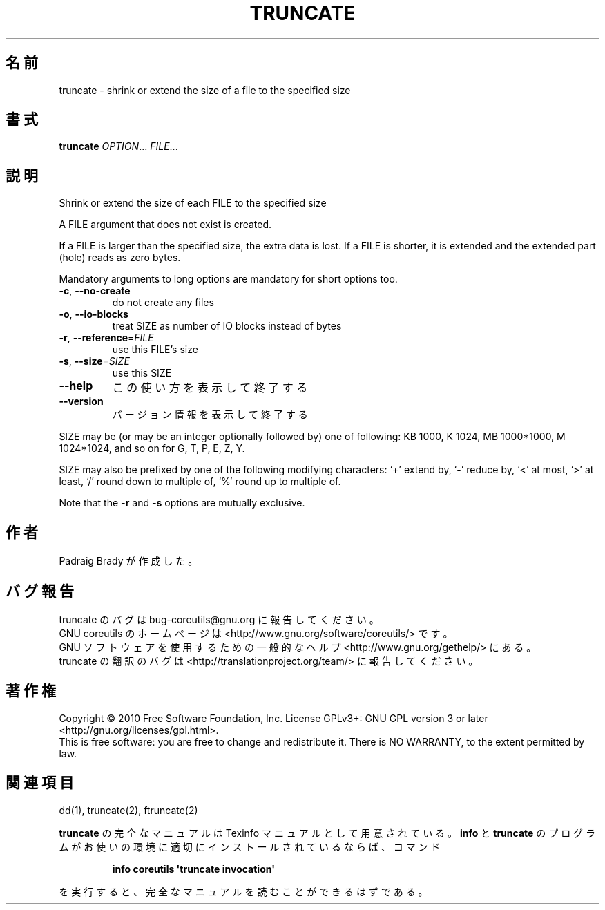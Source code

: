 .\" DO NOT MODIFY THIS FILE!  It was generated by help2man 1.35.
.\"*******************************************************************
.\"
.\" This file was generated with po4a. Translate the source file.
.\"
.\"*******************************************************************
.TH TRUNCATE 1 "April 2010" "GNU coreutils 8.5" ユーザーコマンド
.SH 名前
truncate \- shrink or extend the size of a file to the specified size
.SH 書式
\fBtruncate\fP \fIOPTION\fP... \fIFILE\fP...
.SH 説明
.\" Add any additional description here
.PP
Shrink or extend the size of each FILE to the specified size
.PP
A FILE argument that does not exist is created.
.PP
If a FILE is larger than the specified size, the extra data is lost.  If a
FILE is shorter, it is extended and the extended part (hole)  reads as zero
bytes.
.PP
Mandatory arguments to long options are mandatory for short options too.
.TP 
\fB\-c\fP, \fB\-\-no\-create\fP
do not create any files
.TP 
\fB\-o\fP, \fB\-\-io\-blocks\fP
treat SIZE as number of IO blocks instead of bytes
.TP 
\fB\-r\fP, \fB\-\-reference\fP=\fIFILE\fP
use this FILE's size
.TP 
\fB\-s\fP, \fB\-\-size\fP=\fISIZE\fP
use this SIZE
.TP 
\fB\-\-help\fP
この使い方を表示して終了する
.TP 
\fB\-\-version\fP
バージョン情報を表示して終了する
.PP
SIZE may be (or may be an integer optionally followed by) one of following:
KB 1000, K 1024, MB 1000*1000, M 1024*1024, and so on for G, T, P, E, Z, Y.
.PP
SIZE may also be prefixed by one of the following modifying characters: `+'
extend by, `\-' reduce by, `<' at most, `>' at least, `/' round down
to multiple of, `%' round up to multiple of.
.PP
Note that the \fB\-r\fP and \fB\-s\fP options are mutually exclusive.
.SH 作者
Padraig Brady が作成した。
.SH バグ報告
truncate のバグは bug\-coreutils@gnu.org に報告してください。
.br
GNU coreutils のホームページは <http://www.gnu.org/software/coreutils/> です。
.br
GNU ソフトウェアを使用するための一般的なヘルプ <http://www.gnu.org/gethelp/> にある。
.br
truncate の翻訳のバグは <http://translationproject.org/team/> に報告してください。
.SH 著作権
Copyright \(co 2010 Free Software Foundation, Inc.  License GPLv3+: GNU GPL
version 3 or later <http://gnu.org/licenses/gpl.html>.
.br
This is free software: you are free to change and redistribute it.  There is
NO WARRANTY, to the extent permitted by law.
.SH 関連項目
dd(1), truncate(2), ftruncate(2)
.PP
\fBtruncate\fP の完全なマニュアルは Texinfo マニュアルとして用意されている。
\fBinfo\fP と \fBtruncate\fP のプログラムがお使いの環境に適切にインストールされているならば、
コマンド
.IP
\fBinfo coreutils \(aqtruncate invocation\(aq\fP
.PP
を実行すると、完全なマニュアルを読むことができるはずである。
